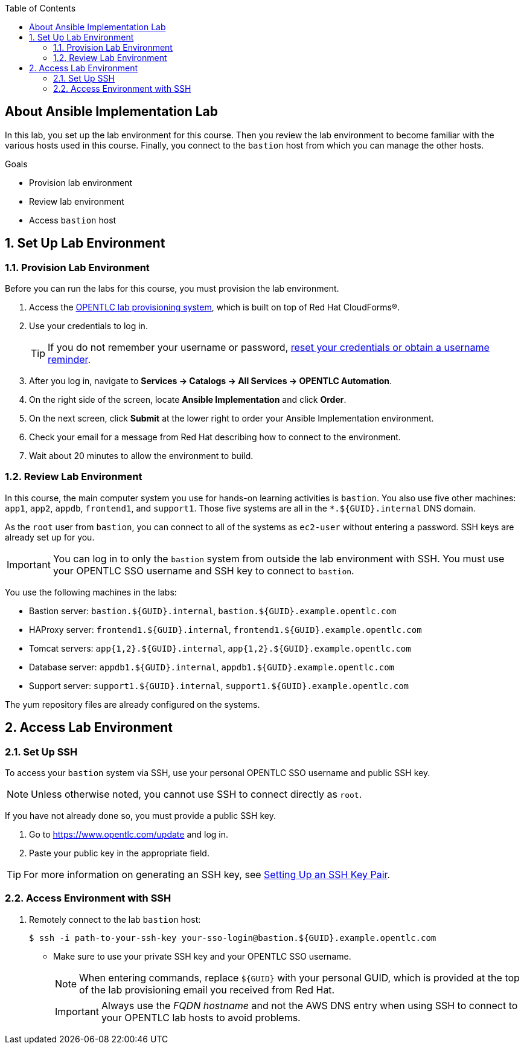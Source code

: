 :scrollbar:
:data-uri:
:linkattrs:
:toc2:
:labname: About Ansible Implementation 

== {labname} Lab

In this lab, you set up the lab environment for this course. Then you review the lab environment to become familiar with the various hosts used in this course. Finally, you connect to the `bastion` host from which you can manage the other hosts.

.Goals
* Provision lab environment
* Review lab environment
* Access `bastion` host

:numbered:


== Set Up Lab Environment

=== Provision Lab Environment

Before you can run the labs for this course, you must provision the lab environment.

. Access the link:https://labs.opentlc.com/[OPENTLC lab provisioning system^], which is built on top of Red Hat CloudForms(R).

. Use your credentials to log in.
+
[TIP]
====
If you do not remember your username or password, link:https://www.opentlc.com/account[reset your credentials or obtain a username reminder^].
====

. After you log in, navigate to *Services -> Catalogs -> All Services -> OPENTLC Automation*.

. On the right side of the screen, locate *Ansible Implementation* and click *Order*.

. On the next screen, click *Submit* at the lower right to order your Ansible Implementation environment.

. Check your email for a message from Red Hat describing how to connect to the environment.

. Wait about 20 minutes to allow the environment to build.

=== Review Lab Environment

In this course, the main computer system you use for hands-on learning activities is `bastion`. You also use five other machines: `app1`, `app2`, `appdb`, `frontend1`, and `support1`. Those five systems are all in the `*.${GUID}.internal` DNS domain.

As the `root` user from `bastion`, you can connect to all of the systems as `ec2-user` without entering a password. SSH keys are already set up for you.

IMPORTANT: You can log in to only the `bastion` system from outside the lab environment with SSH. You must use your OPENTLC SSO username and SSH key to connect to `bastion`.

You use the following machines in the labs:

* Bastion server: `bastion.${GUID}.internal`, `bastion.${GUID}.example.opentlc.com`
* HAProxy server: `frontend1.${GUID}.internal`, `frontend1.${GUID}.example.opentlc.com`
* Tomcat servers: `app{1,2}.${GUID}.internal`, `app{1,2}.${GUID}.example.opentlc.com`
* Database server: `appdb1.${GUID}.internal`, `appdb1.${GUID}.example.opentlc.com`
* Support server: `support1.${GUID}.internal`, `support1.${GUID}.example.opentlc.com`

The yum repository files are already configured on the systems.

== Access Lab Environment

=== Set Up SSH

To access your `bastion` system via SSH, use your personal OPENTLC SSO username and public SSH key.

[NOTE]
Unless otherwise noted, you cannot use SSH to connect directly as `root`.

If you have not already done so, you must provide a public SSH key.

. Go to link:https://www.opentlc.com/update[https://www.opentlc.com/update^] and log in.
. Paste your public key in the appropriate field.

[TIP]
For more information on generating an SSH key, see link:https://www.opentlc.com/ssh.html[Setting Up an SSH Key Pair^].

=== Access Environment with SSH

. Remotely connect to the lab `bastion` host:
+
[source,bash]
----
$ ssh -i path-to-your-ssh-key your-sso-login@bastion.${GUID}.example.opentlc.com
----
* Make sure to use your private SSH key and your OPENTLC SSO username.
+
[NOTE]
When entering commands, replace `${GUID}` with your personal GUID, which is provided at the top of the lab provisioning email you received from Red Hat.
+
[IMPORTANT]
Always use the _FQDN hostname_ and not the AWS DNS entry when using SSH to connect to your OPENTLC lab hosts to avoid problems.
